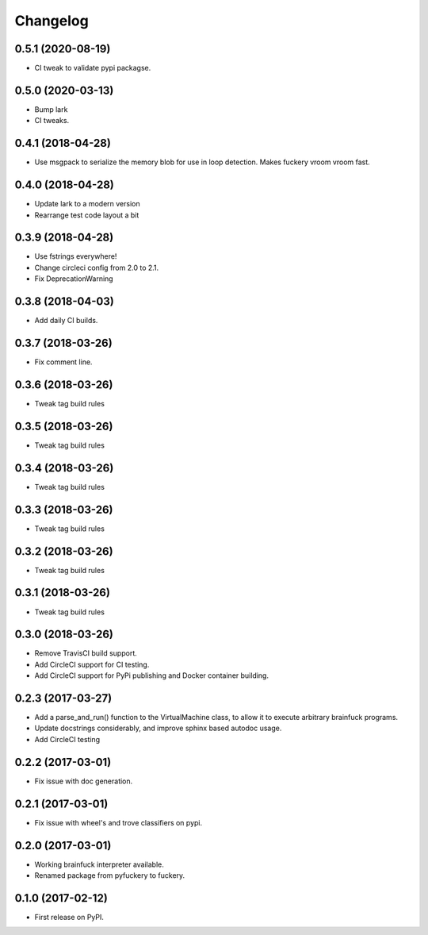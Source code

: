 
Changelog
=========

0.5.1 (2020-08-19)
----------------------------------------
* CI tweak to validate pypi packagse.

0.5.0 (2020-03-13)
----------------------------------------
* Bump lark
* CI tweaks.

0.4.1 (2018-04-28)
----------------------------------------
* Use msgpack to serialize the memory blob for use in loop detection. Makes fuckery vroom vroom fast.

0.4.0 (2018-04-28)
----------------------------------------
* Update lark to a modern version
* Rearrange test code layout a bit

0.3.9 (2018-04-28)
----------------------------------------
* Use fstrings everywhere!
* Change circleci config from 2.0 to 2.1.
* Fix DeprecationWarning

0.3.8 (2018-04-03)
----------------------------------------
* Add daily CI builds.

0.3.7 (2018-03-26)
----------------------------------------
* Fix comment line.

0.3.6 (2018-03-26)
----------------------------------------
* Tweak tag build rules

0.3.5 (2018-03-26)
----------------------------------------
* Tweak tag build rules

0.3.4 (2018-03-26)
----------------------------------------
* Tweak tag build rules

0.3.3 (2018-03-26)
----------------------------------------
* Tweak tag build rules

0.3.2 (2018-03-26)
----------------------------------------
* Tweak tag build rules

0.3.1 (2018-03-26)
----------------------------------------
* Tweak tag build rules

0.3.0 (2018-03-26)
----------------------------------------
* Remove TravisCI build support.
* Add CircleCI support for CI testing.
* Add CircleCI support for PyPi publishing and Docker container building.

0.2.3 (2017-03-27)
----------------------------------------
* Add a parse_and_run() function to the VirtualMachine class, to allow it to execute arbitrary brainfuck programs.
* Update docstrings considerably, and improve sphinx based autodoc usage.
* Add CircleCI testing

0.2.2 (2017-03-01)
-----------------------------------------
* Fix issue with doc generation.

0.2.1 (2017-03-01)
-----------------------------------------
* Fix issue with wheel's and trove classifiers on pypi.

0.2.0 (2017-03-01)
-----------------------------------------
* Working brainfuck interpreter available.
* Renamed package from pyfuckery to fuckery.


0.1.0 (2017-02-12)
-----------------------------------------

* First release on PyPI.
